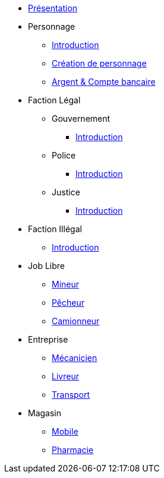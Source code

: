 * xref:presentation.adoc[Présentation]
* Personnage
** xref:personnage/introduction.adoc[Introduction]
** xref:personnage/creation-personnage.adoc[Création de personnage]
** xref:personnage/compte-argent.adoc[Argent & Compte bancaire]
* Faction Légal
** Gouvernement
*** xref:faction-legal/gouvernement/introduction.adoc[Introduction]
** Police
*** xref:faction-legal/police/introduction.adoc[Introduction]
** Justice
*** xref:faction-legal/justice/introduction.adoc[Introduction]
* Faction Illégal
** xref:faction-illegal/introduction.adoc[Introduction]
* Job Libre
** xref:job-libre/mineur.adoc[Mineur]
** xref:job-libre/pecheur.adoc[Pêcheur]
** xref:job-libre/camionneur.adoc[Camionneur]
* Entreprise
** xref:entreprise/mecanicien.adoc[Mécanicien]
** xref:entreprise/livreur.adoc[Livreur]
** xref:entreprise/transport.adoc[Transport]
* Magasin
** xref:magasin/mobile.adoc[Mobile]
** xref:magasin/pharmacie.adoc[Pharmacie]